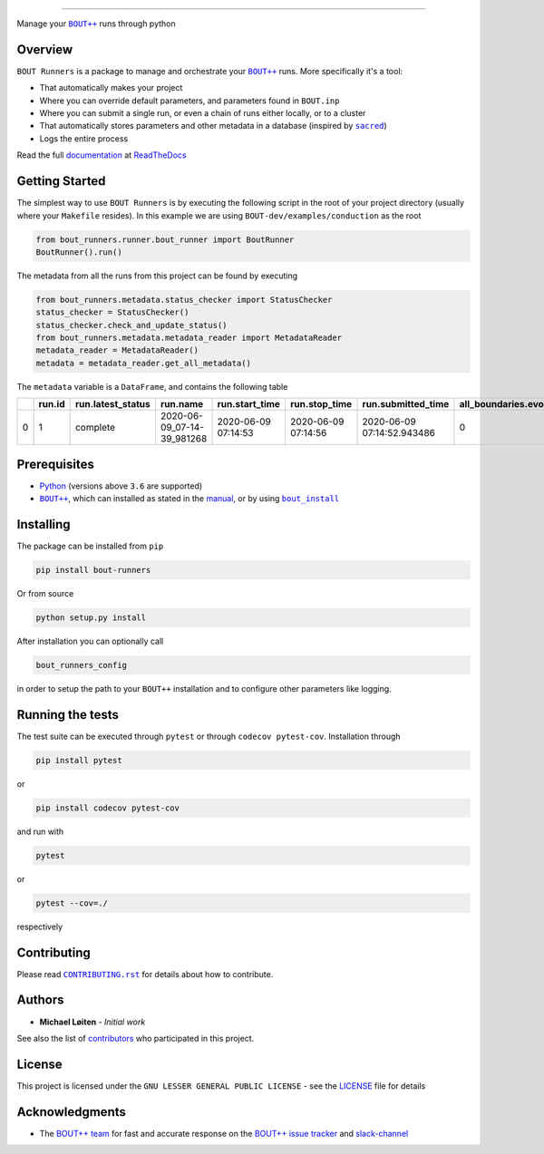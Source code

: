 |bout_runners|

.. |bout_runners| image:: https://raw.githubusercontent.com/CELMA-project/bout_runners/master/docs/source/_static/logo_full.svg
    :alt: bout runners

=====

|lint| |test| |docker| |ltgm_grade| |codecov| |docs|

|pypi| |python| |license| |fossa_licence|

|bandit| |code_style| |mypy|

.. |lint| image:: https://github.com/CELMA-project/bout_runners/workflows/Lint/badge.svg?branch=master
    :alt: lint status
    :target: https://github.com/CELMA-project/bout_runners/actions?query=workflow%3A%22Lint%22

.. |test| image:: https://github.com/CELMA-project/bout_runners/workflows/Test/badge.svg?branch=master
    :alt: test status
    :target: https://github.com/CELMA-project/bout_runners/actions?query=workflow%3A%22Test%22

.. |docker| image:: https://github.com/CELMA-project/bout_runners/workflows/Docker/badge.svg?branch=master
    :alt: docker build status
    :target: https://github.com/CELMA-project/bout_runners/actions?query=workflow%3A%22Docker%22

.. |ltgm_grade| image:: https://img.shields.io/lgtm/grade/python/g/CELMA-project/bout_runners.svg?logo=lgtm&logoWidth=18
   :alt: language grade: python
   :target: https://lgtm.com/projects/g/CELMA-project/bout_runners/context:python

.. |codecov| image:: https://codecov.io/gh/CELMA-project/bout_runners/branch/master/graph/badge.svg
    :alt: codecov percentage
    :target: https://codecov.io/gh/CELMA-project/bout_runners

.. |docs| image:: https://readthedocs.org/projects/bout-runners/badge/?version=latest
    :alt: documentation status
    :target: https://bout-runners.readthedocs.io/en/latest/?badge=latest

.. |pypi| image:: https://badge.fury.io/py/bout-runners.svg
    :alt: pypi package number
    :target: https://pypi.org/project/bout-runners/

.. |python| image:: https://img.shields.io/badge/python->=3.6-blue.svg
    :alt: supported python versions
    :target: https://www.python.org/

.. |license| image:: https://img.shields.io/badge/license-LGPL--3.0-blue.svg
    :alt: licence
    :target: https://github.com/CELMA-project/bout_runners/blob/master/LICENSE

.. |fossa_licence| image:: https://app.fossa.com/api/projects/git%2Bgithub.com%2FCELMA-project%2Fbout_runners.svg?type=shield
    :alt: fossa status
    :target: https://app.fossa.com/projects/git%2Bgithub.com%2FCELMA-project%2Fbout_runners?ref=badge_shield

.. |code_style| image:: https://img.shields.io/badge/code%20style-black-000000.svg
    :alt: code standard
    :target: https://github.com/psf/black

.. |mypy| image:: http://www.mypy-lang.org/static/mypy_badge.svg
    :alt: checked with mypy
    :target: http://mypy-lang.org/

.. |bandit| image:: https://img.shields.io/badge/security-bandit-yellow.svg
    :alt: security status
    :target: https://github.com/PyCQA/bandit

Manage your |BOUT++|_ runs through python

Overview
--------

``BOUT Runners`` is a package to manage and orchestrate your |BOUT++|_ runs.
More specifically it's a tool:

- That automatically makes your project
- Where you can override default parameters, and parameters found in ``BOUT.inp``
- Where you can submit a single run, or even a chain of runs either locally, or to a cluster
- That automatically stores parameters and other metadata in a database (inspired by |sacred|_)
- Logs the entire process

Read the full documentation_ at ReadTheDocs_

.. |sacred| replace:: ``sacred``
.. _sacred: https://github.com/IDSIA/sacred
.. _ReadTheDocs: https://readthedocs.org

Getting Started
---------------

The simplest way to use ``BOUT Runners`` is by executing the following script in the root of your project directory (usually where your ``Makefile`` resides).
In this example we are using ``BOUT-dev/examples/conduction`` as the root

.. code:: python

   from bout_runners.runner.bout_runner import BoutRunner
   BoutRunner().run()

The metadata from all the runs from this project can be found by executing

.. code:: python

    from bout_runners.metadata.status_checker import StatusChecker
    status_checker = StatusChecker()
    status_checker.check_and_update_status()
    from bout_runners.metadata.metadata_reader import MetadataReader
    metadata_reader = MetadataReader()
    metadata = metadata_reader.get_all_metadata()

The ``metadata`` variable is a ``DataFrame``, and contains the following table

+---+--------+-------------------+----------------------------+---------------------+---------------------+----------------------------+-----------------------------+----------------+------------------------------------------+-------------------------------------+-----------------------------------------------+------------------------------------------+---------------------------------------------+---------------+-------------------+-------------------------------------------------+--------------------+------------------------+--------------------+------------+------------+--------------------+-------------+-------------------+------------------+----------------+-----------------------+---------------------+------------------+-----------------+-------------------+-------------------+-------------+-------------+------------------------------------+----------------------------------------+---------+--------------------+--------------------+--------------+--------------+-------------------------+---------+---------+---------+------------------------+-------------------+-----------------------+-----------------------+-----------+---------------------+----------------+---------------+--------------+-----------------------+---------------+---------------------+------------------+-----------------+-------------------+--------------------+-----------------+----------------+---------------+------------------------+----------------+----------------------+-------------------+------------------+--------------------+---------------------+----------------------+-------------+------------------------+----------------------------------------+-----------------+------------------+------------------------------------+---------------------+-------------+---------------------+------------+-----------------------+-------------------------+----------------+---------------+-------------+--------------------+-------------+-----------------------+-------------+---------------------+-------------------+--------------------------+-----------------------+----------------------------+---------------------------+---------------------+------------------+-----------------------+---------------------+--------------------+-------------------------------------+-------------------+----------------+------------------+---------+
|   | run.id | run.latest_status | run.name                   | run.start_time      | run.stop_time       | run.submitted_time         | all_boundaries.evolve_bndry | conduction.chi | file_modification.bout_git_sha           | file_modification.bout_lib_modified | file_modification.project_executable_modified | file_modification.project_git_sha        | file_modification.project_makefile_modified | global.append | global.async_send | global.datadir                                  | global.dump_format | global.dump_on_restart | global.incintshear | global.mxg | global.myg | global.non_uniform | global.nout | global.optionfile | global.periodicx | global.restart | global.restart_format | global.settingsfile | global.stopcheck | global.timestep | global.twistshift | global.wall_limit | global.zmax | global.zmin | input.transform_from_field_aligned | mesh.calcparallelslices_on_communicate | mesh.dy | mesh.extrapolate_x | mesh.extrapolate_y | mesh.ixseps1 | mesh.ixseps2 | mesh.maxregionblocksize | mesh.nx | mesh.ny | mesh.nz | mesh.paralleltransform | mesh.staggergrids | mesh.symmetricglobalx | mesh.symmetricglobaly | mesh.type | mesh_ddz.fft_filter | output.enabled | output.floats | output.flush | output.flushfrequency | output.guards | output.init_missing | output.openclose | output.parallel | output.shiftinput | output.shiftoutput | restart.enabled | restart.floats | restart.flush | restart.flushfrequency | restart.guards | restart.init_missing | restart.openclose | restart.parallel | restart.shiftinput | restart.shiftoutput | solver.adams_moulton | solver.atol | solver.cvode_max_order | solver.cvode_stability_limit_detection | solver.diagnose | solver.func_iter | solver.is_nonsplit_model_diffusive | solver.max_timestep | solver.maxl | solver.min_timestep | solver.mms | solver.mms_initialise | solver.monitor_timestep | solver.mxorder | solver.mxstep | solver.nout | solver.output_step | solver.rtol | solver.start_timestep | solver.type | solver.use_jacobian | solver.use_precon | solver.use_vector_abstol | split.number_of_nodes | split.number_of_processors | split.processors_per_node | system_info.machine | system_info.node | system_info.processor | system_info.release | system_info.system | system_info.version                 | t.bndry_all       | t.evolve_bndry | t.function       | t.scale |
+===+========+===================+============================+=====================+=====================+============================+=============================+================+==========================================+=====================================+===============================================+==========================================+=============================================+===============+===================+=================================================+====================+========================+====================+============+============+====================+=============+===================+==================+================+=======================+=====================+==================+=================+===================+===================+=============+=============+====================================+========================================+=========+====================+====================+==============+==============+=========================+=========+=========+=========+========================+===================+=======================+=======================+===========+=====================+================+===============+==============+=======================+===============+=====================+==================+=================+===================+====================+=================+================+===============+========================+================+======================+===================+==================+====================+=====================+======================+=============+========================+========================================+=================+==================+====================================+=====================+=============+=====================+============+=======================+=========================+================+===============+=============+====================+=============+=======================+=============+=====================+===================+==========================+=======================+============================+===========================+=====================+==================+=======================+=====================+====================+=====================================+===================+================+==================+=========+
| 0 | 1      | complete          | 2020-06-09_07-14-39_981268 | 2020-06-09 07:14:53 | 2020-06-09 07:14:56 | 2020-06-09 07:14:52.943486 | 0                           | 1.0            | 22c888152e49003c34723a2638504aabc25d87ba | 2020-02-03 20:03:02.000000          | 2020-06-09 07:14:39.631118                    | 22c888152e49003c34723a2638504aabc25d87ba | 2020-02-03 19:48:41.000000                  | 0             | 0                 | /root/bout-dev/examples/conduction/settings_run | nc                 | 1                      | 0                  | 0          | 2          | 1                  | 0           | bout.inp          | 0                | 0              | nc                    | bout.settings       | 0                | 0.1             | 0                 | -1                | 1           | 0           | 1                                  | 1                                      | 0.2     | 0                  | 0                  | -1           | -1           | 64                      | 1       | 100     | 1       | identity               | 0                 | 1                     | 1                     | bout      | 0                   | 1              | 0             | 1            | 1                     | 1             | 0                   | 1                | 0               | 0                 | 0                  | 1               | 0              | 1             | 1                      | 1              | 0                    | 1                 | 0                | 0                  | 0                   | 0                    | 1e-12       | -1                     | 0                                      | 0               | 0                | 1                                  | -1                  | 5           | -1                  | 0          | 0                     | 0                       | -1             | 500           | 0           | 0.1                | 1e-05       | -1                    | cvode       | 0                   | 0                 | 0                        | 1                     | 1                          | 1                         | x86_64              | 0f17950a0dcc     |                       | 4.19.76-linuxkit    | Linux              | #1 SMP Tue May 26 11:42:35 UTC 2020 | dirichlet_o4(0.0) | 0              | gauss(y-pi, 0.2) | 1.0     |
+---+--------+-------------------+----------------------------+---------------------+---------------------+----------------------------+-----------------------------+----------------+------------------------------------------+-------------------------------------+-----------------------------------------------+------------------------------------------+---------------------------------------------+---------------+-------------------+-------------------------------------------------+--------------------+------------------------+--------------------+------------+------------+--------------------+-------------+-------------------+------------------+----------------+-----------------------+---------------------+------------------+-----------------+-------------------+-------------------+-------------+-------------+------------------------------------+----------------------------------------+---------+--------------------+--------------------+--------------+--------------+-------------------------+---------+---------+---------+------------------------+-------------------+-----------------------+-----------------------+-----------+---------------------+----------------+---------------+--------------+-----------------------+---------------+---------------------+------------------+-----------------+-------------------+--------------------+-----------------+----------------+---------------+------------------------+----------------+----------------------+-------------------+------------------+--------------------+---------------------+----------------------+-------------+------------------------+----------------------------------------+-----------------+------------------+------------------------------------+---------------------+-------------+---------------------+------------+-----------------------+-------------------------+----------------+---------------+-------------+--------------------+-------------+-----------------------+-------------+---------------------+-------------------+--------------------------+-----------------------+----------------------------+---------------------------+---------------------+------------------+-----------------------+---------------------+--------------------+-------------------------------------+-------------------+----------------+------------------+---------+



Prerequisites
-------------

- Python_ (versions above ``3.6`` are supported)
- |BOUT++|_, which can installed as stated in the manual_, or by using |bout_install|_

.. _Python: https://www.python.org
.. _manual: https://bout-dev.readthedocs.io/en/latest/user_docs/installing.html#installing-dependencies
.. |bout_install| replace:: ``bout_install``
.. _bout_install: https://pypi.org/project/bout-install/

Installing
----------

The package can be installed from ``pip``

.. code:: sh

   pip install bout-runners

Or from source

.. code:: sh

   python setup.py install

After installation you can optionally call

.. code:: sh

    bout_runners_config

in order to setup the path to your ``BOUT++`` installation and to configure other parameters like logging.

Running the tests
-----------------

The test suite can be executed through ``pytest`` or through ``codecov pytest-cov``.
Installation through

.. code:: sh

    pip install pytest

or

.. code:: sh

    pip install codecov pytest-cov


and run with

.. code:: sh

    pytest

or

.. code:: sh

    pytest --cov=./

respectively

Contributing
------------

Please read |CONTRIBUTING.rst|_ for details about how to contribute.

.. |CONTRIBUTING.rst| replace:: ``CONTRIBUTING.rst``
.. _CONTRIBUTING.rst: https://github.com/CELMA-project/bout_runners/blob/master/.github/CONTRIBUTING.rst

Authors
-------

* **Michael Løiten** - *Initial work*

See also the list of contributors_ who participated in this project.

.. _contributors: https://github.com/CELMA-project/bout_runners/contributors

License
-------

This project is licensed under the ``GNU LESSER GENERAL PUBLIC LICENSE`` - see the LICENSE_ file for details

.. _LICENSE: https://github.com/CELMA-project/bout_runners/blob/master/LICENSE

.. image:: https://app.fossa.com/api/projects/git%2Bgithub.com%2FCELMA-project%2Fbout_runners.svg?type=large
    :alt: licence status
    :target: https://app.fossa.com/projects/git%2Bgithub.com%2FCELMA-project%2Fbout_runners?ref=badge_large

Acknowledgments
---------------

* The `BOUT++ team`_ for fast and accurate response on the `BOUT++ issue tracker`_ and slack-channel_

.. _BOUT++ team: http://boutproject.github.io/about/
.. _BOUT++ issue tracker: https://github.com/boutproject/BOUT-dev/issues
.. _slack-channel: https://bout-project.slack.com/

.. _documentation: https://bout-runners.readthedocs.io/en/latest/
.. |BOUT++| replace:: ``BOUT++``
.. _BOUT++: http://boutproject.github.io
